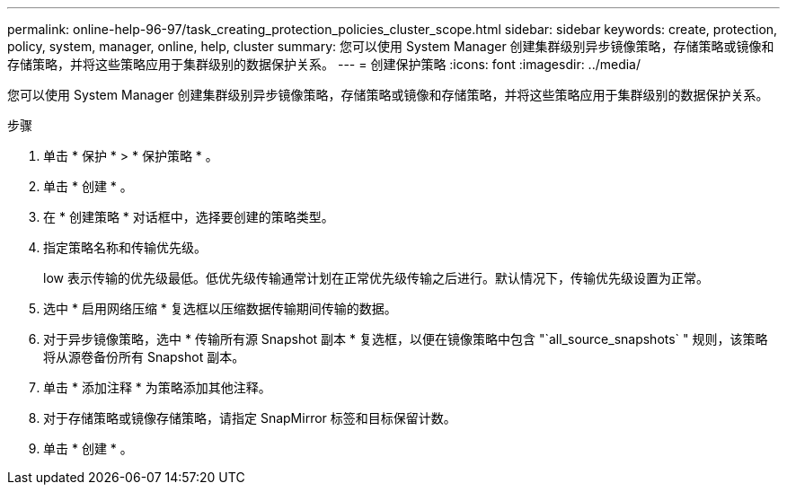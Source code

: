 ---
permalink: online-help-96-97/task_creating_protection_policies_cluster_scope.html 
sidebar: sidebar 
keywords: create, protection, policy, system, manager, online, help, cluster 
summary: 您可以使用 System Manager 创建集群级别异步镜像策略，存储策略或镜像和存储策略，并将这些策略应用于集群级别的数据保护关系。 
---
= 创建保护策略
:icons: font
:imagesdir: ../media/


[role="lead"]
您可以使用 System Manager 创建集群级别异步镜像策略，存储策略或镜像和存储策略，并将这些策略应用于集群级别的数据保护关系。

.步骤
. 单击 * 保护 * > * 保护策略 * 。
. 单击 * 创建 * 。
. 在 * 创建策略 * 对话框中，选择要创建的策略类型。
. 指定策略名称和传输优先级。
+
low 表示传输的优先级最低。低优先级传输通常计划在正常优先级传输之后进行。默认情况下，传输优先级设置为正常。

. 选中 * 启用网络压缩 * 复选框以压缩数据传输期间传输的数据。
. 对于异步镜像策略，选中 * 传输所有源 Snapshot 副本 * 复选框，以便在镜像策略中包含 "`all_source_snapshots` " 规则，该策略将从源卷备份所有 Snapshot 副本。
. 单击 * 添加注释 * 为策略添加其他注释。
. 对于存储策略或镜像存储策略，请指定 SnapMirror 标签和目标保留计数。
. 单击 * 创建 * 。

